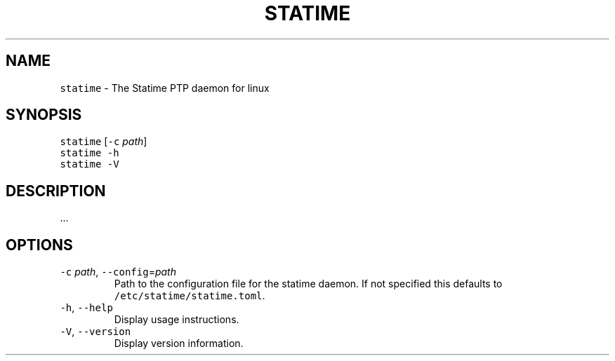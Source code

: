 .\" Automatically generated by Pandoc 3.1.1
.\"
.\" Define V font for inline verbatim, using C font in formats
.\" that render this, and otherwise B font.
.ie "\f[CB]x\f[]"x" \{\
. ftr V B
. ftr VI BI
. ftr VB B
. ftr VBI BI
.\}
.el \{\
. ftr V CR
. ftr VI CI
. ftr VB CB
. ftr VBI CBI
.\}
.TH "STATIME" "8" "" "statime 0.2.0" "statime"
.hy
.SH NAME
.PP
\f[V]statime\f[R] - The Statime PTP daemon for linux
.SH SYNOPSIS
.PP
\f[V]statime\f[R] [\f[V]-c\f[R] \f[I]path\f[R]]
.PD 0
.P
.PD
\f[V]statime\f[R] \f[V]-h\f[R]
.PD 0
.P
.PD
\f[V]statime\f[R] \f[V]-V\f[R]
.SH DESCRIPTION
.PP
\&...
.SH OPTIONS
.TP
\f[V]-c\f[R] \f[I]path\f[R], \f[V]--config\f[R]=\f[I]path\f[R]
Path to the configuration file for the statime daemon.
If not specified this defaults to \f[V]/etc/statime/statime.toml\f[R].
.TP
\f[V]-h\f[R], \f[V]--help\f[R]
Display usage instructions.
.TP
\f[V]-V\f[R], \f[V]--version\f[R]
Display version information.
